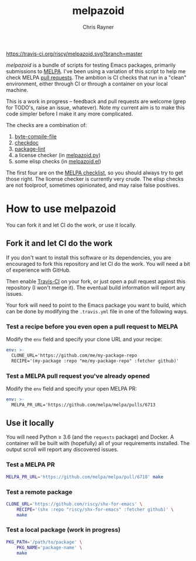 #+TITLE: melpazoid
#+OPTIONS: toc:3 author:t creator:nil num:nil
#+AUTHOR: Chris Rayner
#+EMAIL: dchrisrayner@gmail.com

[[https://travis-ci.org/riscy/shx-for-emacs][https://travis-ci.org/riscy/melpazoid.svg?branch=master]]

/melpazoid/ is a bundle of scripts for testing Emacs packages, primarily
submissions to [[https://github.com/melpa/][MELPA]]. I've been using a variation of this script to help me
check MELPA [[https://github.com/melpa/melpa/pulls][pull requests]]. The ambition is CI checks that run in a "clean"
environment, either through CI or through a container on your local machine.

This is a work in progress -- feedback and pull requests are welcome (grep for
TODO's, raise an issue, whatever). Note my current aim is to make this code
simpler before I make it any more complicated.

The checks are a combination of:
1. [[https://www.gnu.org/software/emacs/manual/html_node/elisp/Byte-Compilation.html#Byte-Compilation][byte-compile-file]]
2. [[https://www.emacswiki.org/emacs/CheckDoc][checkdoc]]
3. [[https://github.com/purcell/package-lint][package-lint]]
4. a license checker (in [[https://github.com/riscy/melpazoid/blob/master/melpazoid.py][melpazoid.py]])
5. some elisp checks (in [[https://github.com/riscy/melpazoid/blob/master/melpazoid.el][melpazoid.el]])

The first four are on the [[https://github.com/melpa/melpa/blob/master/.github/PULL_REQUEST_TEMPLATE.md][MELPA checklist]], so you should always try to get those
right. The license checker is currently very crude. The elisp checks are not
foolproof, sometimes opinionated, and may raise false positives.

* How to use melpazoid
  You can fork it and let CI do the work, or use it locally.
** Fork it and let CI do the work
   If you don't want to install this software or its dependencies, you are
   encouraged to fork this repository and let CI do the work. You will need a
   bit of experience with GitHub.

   Then enable [[https://travis-ci.org][Travis-CI]] on your fork, or just open a pull request against this
   repository (I won't merge it). The eventual build information will report any
   issues.

   Your fork will need to point to the Emacs package you want to build, which
   can be done by modifying the ~.travis.yml~ file in one of the following ways.
*** Test a recipe before you even open a pull request to MELPA
    Modify the ~env~ field and specify your clone URL and your recipe:
    #+begin_src yaml
    env: >-
      CLONE_URL='https://github.com/me/my-package-repo
      RECIPE='(my-package :repo "me/my-package-repo" :fetcher github)'
    #+end_src
*** Test a MELPA pull request you've already opened
    Modify the ~env~ field and specify your open MELPA PR:
    #+begin_src yaml
    env: >-
      MELPA_PR_URL='https://github.com/melpa/melpa/pulls/6713
    #+end_src
** Use it locally
   You will need Python ≥ 3.6 (and the ~requests~ package) and Docker. A
   container will be built with (hopefully) all of your requirements installed.
   The output scroll will report any discovered issues.

*** Test a MELPA PR
    #+begin_src bash
    MELPA_PR_URL='https://github.com/melpa/melpa/pull/6718' make
    #+end_src
*** Test a remote package
    #+begin_src bash
    CLONE_URL='https://github.com/riscy/shx-for-emacs' \
        RECIPE='(shx :repo "riscy/shx-for-emacs" :fetcher github)' \
        make
    #+end_src
*** Test a local package (work in progress)
    #+begin_src bash
    PKG_PATH='/path/to/package' \
        PKG_NAME='package-name' \
        make
    #+end_src
